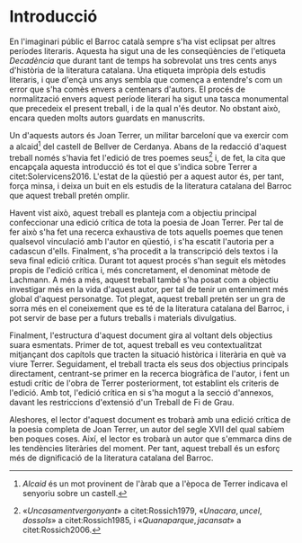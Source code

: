 * Introducció

#+LATEX: \epigraph{«\itshape{[...] el militar barceloní Joan Terré, alcaid de Bellver de Cerdanya, autor d'una dotzena de composicions poètiques en català, entre les quals destaca el poema dedicat} \normalfont{A un meravellós somni i al desengany del món} [...]»}{\citep[253]{Solervicens2016}}

En l'imaginari públic el Barroc català sempre s'ha vist eclipsat per altres períodes literaris. Aquesta ha sigut una de les conseqüències de l'etiqueta /Decadència/ que durant tant de temps ha sobrevolat uns tres cents anys d'història de la literatura catalana. Una etiqueta impròpia dels estudis literaris, i que d'ençà uns anys sembla que comença a entendre's com un error que s'ha comès envers a centenars d'autors. El procés de normalització envers aquest període literari ha sigut una tasca monumental que precedeix el present treball, i de la qual n'és deutor. No obstant això, encara queden molts autors guardats en manuscrits.

Un d'aquests autors és Joan Terrer, un militar barceloní que va exercir com a alcaid[fn:1] del castell de Bellver de Cerdanya. Abans de la redacció d'aquest treball només s'havia fet l'edició de tres poemes seus[fn:2] i, de fet, la cita que encapçala aquesta introducció és tot el que s'indica sobre Terrer a citet:Solervicens2016. L'estat de la qüestió per a aquest autor és, per tant, força minsa, i deixa un buit en els estudis de la literatura catalana del Barroc que aquest treball pretén omplir.

Havent vist això, aquest treball es planteja com a objectiu principal confeccionar una edició crítica de tota la poesia de Joan Terrer. Per tal de fer això s'ha fet una recerca exhaustiva de tots aquells poemes que tenen qualsevol vinculació amb l'autor en qüestió, i s'ha escatit l'autoria per a cadascun d'ells. Finalment, s'ha procedit a la transcripció dels textos i la seva final edició crítica. Durant tot aquest procés s'han seguit els mètodes propis de l'edició crítica i, més concretament, el denominat mètode de Lachmann. A més a més, aquest treball també s'ha posat com a objectiu investigar més en la vida d'aquest autor, per tal de tenir un enteniment més global d'aquest personatge. Tot plegat, aquest treball pretén ser un gra de sorra més en el coneixement que es té de la literatura catalana del Barroc, i pot servir de base per a futurs treballs i materials divulgatius.

Finalment, l'estructura d'aquest document gira al voltant dels objectius suara esmentats. Primer de tot, aquest treball es veu contextualitzat mitjançant dos capítols que tracten la situació històrica i literària en què va viure Terrer. Seguidament, el treball tracta els seus dos objectius principals directament, centrant-se primer en la recerca biogràfica de l'autor, i fent un estudi crític de l'obra de Terrer posteriorment, tot establint els criteris de l'edició. Amb tot, l'edició crítica en si s'ha mogut a la secció d'annexos, davant les restriccions d'extensió d'un Treball de Fi de Grau.

Aleshores, el lector d'aquest document es trobarà amb una edició crítica de la poesia completa de Joan Terrer, un autor del segle XVII del qual sabíem ben poques coses. Així, el lector es trobarà un autor que s'emmarca dins de les tendències literàries del moment. Per tant, aquest treball és un esforç més de dignificació de la literatura catalana del Barroc.

[fn:1] /Alcaid/ és un mot provinent de l'àrab que a l'època de Terrer indicava el senyoriu sobre un castell.
[fn:2] «\hyperref[poem:XI]{Un casament vergonyant}» a citet:Rossich1979, «\hyperref[poem:XII]{Una cara, un cel, dos sols}» a citet:Rossich1985, i «\hyperref[poem:II]{Quan apar que, ja cansat}» a citet:Rossich2006.
